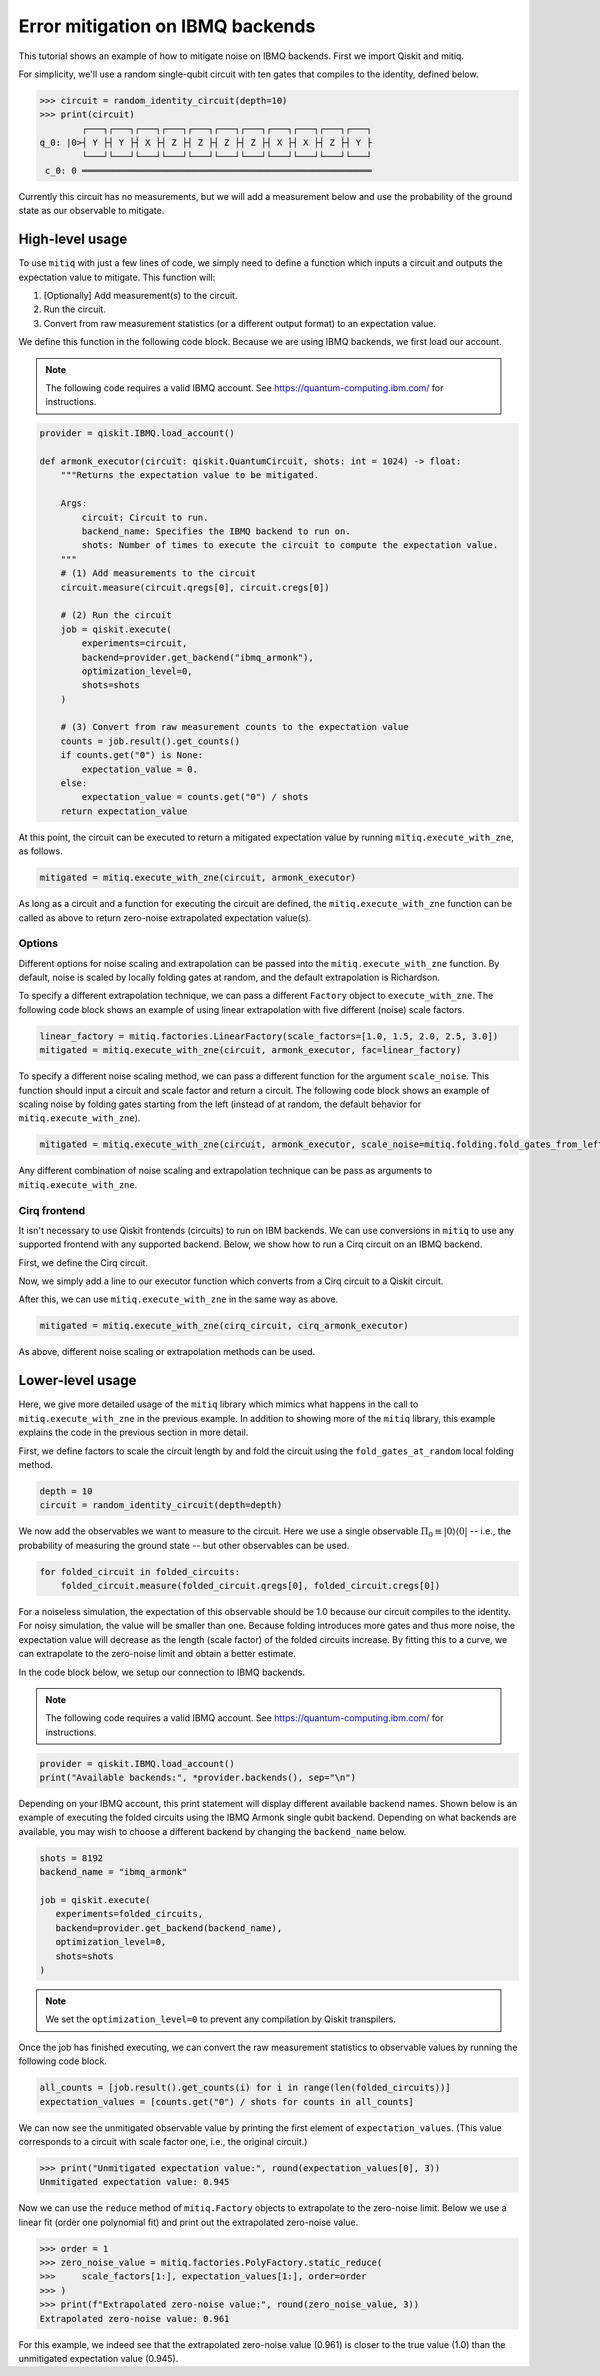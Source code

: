 .. mitiq documentation file

.. _guide-ibmq-backends:

*********************************************
Error mitigation on IBMQ backends
*********************************************

This tutorial shows an example of how to mitigate noise on IBMQ backends. First we import Qiskit and mitiq.

.. doctest:: python

    import qiskit
    import mitiq
    from mitiq.mitiq_qiskit.qiskit_utils import random_identity_circuit

For simplicity, we'll use a random single-qubit circuit with ten gates that compiles to the identity, defined below.

.. code-block:: python

    >>> circuit = random_identity_circuit(depth=10)
    >>> print(circuit)
            ┌───┐┌───┐┌───┐┌───┐┌───┐┌───┐┌───┐┌───┐┌───┐┌───┐┌───┐
    q_0: |0>┤ Y ├┤ Y ├┤ X ├┤ Z ├┤ Z ├┤ Z ├┤ Z ├┤ X ├┤ X ├┤ Z ├┤ Y ├
            └───┘└───┘└───┘└───┘└───┘└───┘└───┘└───┘└───┘└───┘└───┘
     c_0: 0 ═══════════════════════════════════════════════════════

Currently this circuit has no measurements, but we will add a measurement below and use the probability of the ground
state as our observable to mitigate.

High-level usage
################

To use ``mitiq`` with just a few lines of code, we simply need to define a function which inputs a circuit and outputs
the expectation value to mitigate. This function will:

1. [Optionally] Add measurement(s) to the circuit.
2. Run the circuit.
3. Convert from raw measurement statistics (or a different output format) to an expectation value.

We define this function in the following code block. Because we are using IBMQ backends, we first load our account.

.. note::
    The following code requires a valid IBMQ account. See https://quantum-computing.ibm.com/ for instructions.

.. code-block:: python

    provider = qiskit.IBMQ.load_account()

    def armonk_executor(circuit: qiskit.QuantumCircuit, shots: int = 1024) -> float:
        """Returns the expectation value to be mitigated.

        Args:
            circuit: Circuit to run.
            backend_name: Specifies the IBMQ backend to run on.
            shots: Number of times to execute the circuit to compute the expectation value.
        """
        # (1) Add measurements to the circuit
        circuit.measure(circuit.qregs[0], circuit.cregs[0])

        # (2) Run the circuit
        job = qiskit.execute(
            experiments=circuit,
            backend=provider.get_backend("ibmq_armonk"),
            optimization_level=0,
            shots=shots
        )

        # (3) Convert from raw measurement counts to the expectation value
        counts = job.result().get_counts()
        if counts.get("0") is None:
            expectation_value = 0.
        else:
            expectation_value = counts.get("0") / shots
        return expectation_value

At this point, the circuit can be executed to return a mitigated expectation value by running ``mitiq.execute_with_zne``,
as follows.

.. code-block:: python

    mitigated = mitiq.execute_with_zne(circuit, armonk_executor)


As long as a circuit and a function for executing the circuit are defined, the ``mitiq.execute_with_zne`` function can
be called as above to return zero-noise extrapolated expectation value(s).

Options
*******

Different options for noise scaling and extrapolation can be passed into the ``mitiq.execute_with_zne`` function.
By default, noise is scaled by locally folding gates at random, and the default extrapolation is Richardson.

To specify a different extrapolation technique, we can pass a different ``Factory`` object to ``execute_with_zne``. The
following code block shows an example of using linear extrapolation with five different (noise) scale factors.

.. code-block:: python

    linear_factory = mitiq.factories.LinearFactory(scale_factors=[1.0, 1.5, 2.0, 2.5, 3.0])
    mitigated = mitiq.execute_with_zne(circuit, armonk_executor, fac=linear_factory)

To specify a different noise scaling method, we can pass a different function for the argument ``scale_noise``. This
function should input a circuit and scale factor and return a circuit. The following code block shows an example of
scaling noise by folding gates starting from the left (instead of at random, the default behavior for
``mitiq.execute_with_zne``).

.. code-block:: python

    mitigated = mitiq.execute_with_zne(circuit, armonk_executor, scale_noise=mitiq.folding.fold_gates_from_left)

Any different combination of noise scaling and extrapolation technique can be pass as arguments to
``mitiq.execute_with_zne``.

Cirq frontend
*************

It isn't necessary to use Qiskit frontends (circuits) to run on IBM backends. We can use conversions in
``mitiq`` to use any supported frontend with any supported backend. Below, we show how to run a Cirq circuit on an
IBMQ backend.

First, we define the Cirq circuit.

.. doctest:: python

    import cirq

    qbit = cirq.GridQubit(0, 0)
    cirq_circuit = cirq.Circuit(cirq.ops.H.on(qbit)

Now, we simply add a line to our executor function which converts from a Cirq circuit to a Qiskit circuit.

.. doctest:: python

    from mitiq.mitiq_qiskit.conversions import to_qiskit

    def cirq_armonk_executor(cirq_circuit: cirq.Circuit, shots: int = 1024) -> float:
        qiskit_circuit = to_qiskit(cirq_circuit)
        return armonk_executor(qiskit_circuit, shots)

After this, we can use ``mitiq.execute_with_zne`` in the same way as above.

.. code-block:: python

    mitigated = mitiq.execute_with_zne(cirq_circuit, cirq_armonk_executor)

As above, different noise scaling or extrapolation methods can be used.

Lower-level usage
#################

Here, we give more detailed usage of the ``mitiq`` library which mimics what happens in the call to
``mitiq.execute_with_zne`` in the previous example. In addition to showing more of the ``mitiq`` library, this
example explains the code in the previous section in more detail.

First, we define factors to scale the circuit length by and fold the circuit using the ``fold_gates_at_random``
local folding method.

.. code-block:: python

    depth = 10
    circuit = random_identity_circuit(depth=depth)

.. doctest:: python

    scale_factors = [1., 1.5, 2., 2.5, 3.]
    folded_circuits = [
            mitiq.folding.fold_local(
            circuit, scale, method=mitiq.folding.fold_gates_at_random
        ) for scale in scale_factors
    ]

We now add the observables we want to measure to the circuit. Here we use a single observable
:math:`\Pi_0 \equiv |0\rangle \langle0|` -- i.e., the probability of measuring the ground state -- but other observables
can be used.

.. code-block:: python

    for folded_circuit in folded_circuits:
        folded_circuit.measure(folded_circuit.qregs[0], folded_circuit.cregs[0])

For a noiseless simulation, the expectation of this observable should be 1.0 because our circuit compiles to the identity.
For noisy simulation, the value will be smaller than one. Because folding introduces more gates and thus more noise,
the expectation value will decrease as the length (scale factor) of the folded circuits increase. By fitting this to
a curve, we can extrapolate to the zero-noise limit and obtain a better estimate.

In the code block below, we setup our connection to IBMQ backends.

.. note::
    The following code requires a valid IBMQ account. See https://quantum-computing.ibm.com/ for instructions.

.. code-block:: python

    provider = qiskit.IBMQ.load_account()
    print("Available backends:", *provider.backends(), sep="\n")

Depending on your IBMQ account, this print statement will display different available backend names. Shown below is an
example of executing the folded circuits using the IBMQ Armonk single qubit backend. Depending on what backends are
available, you may wish to choose a different backend by changing the ``backend_name`` below.

.. code-block:: python

    shots = 8192
    backend_name = "ibmq_armonk"

    job = qiskit.execute(
       experiments=folded_circuits,
       backend=provider.get_backend(backend_name),
       optimization_level=0,
       shots=shots
    )


.. note::
    We set the ``optimization_level=0`` to prevent any compilation by Qiskit transpilers.


Once the job has finished executing, we can convert the raw measurement statistics to observable values by running the
following code block.

.. code-block:: python

    all_counts = [job.result().get_counts(i) for i in range(len(folded_circuits))]
    expectation_values = [counts.get("0") / shots for counts in all_counts]

We can now see the unmitigated observable value by printing the first element of ``expectation_values``. (This value
corresponds to a circuit with scale factor one, i.e., the original circuit.)

.. code-block:: python

    >>> print("Unmitigated expectation value:", round(expectation_values[0], 3))
    Unmitigated expectation value: 0.945

Now we can use the ``reduce`` method of ``mitiq.Factory`` objects to extrapolate to the zero-noise limit. Below we use
a linear fit (order one polynomial fit) and print out the extrapolated zero-noise value.

.. code-block:: python

    >>> order = 1
    >>> zero_noise_value = mitiq.factories.PolyFactory.static_reduce(
    >>>     scale_factors[1:], expectation_values[1:], order=order
    >>> )
    >>> print(f"Extrapolated zero-noise value:", round(zero_noise_value, 3))
    Extrapolated zero-noise value: 0.961

For this example, we indeed see that the extrapolated zero-noise value (0.961) is closer to the true value (1.0) than
the unmitigated expectation value (0.945).